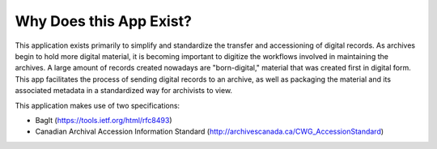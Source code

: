 Why Does this App Exist?
========================

This application exists primarily to simplify and standardize the transfer and accessioning of
digital records. As archives begin to hold more digital material, it is becoming important to
digitize the workflows involved in maintaining the archives. A large amount of records created
nowadays are "born-digital," material that was created first in digital form. This app facilitates
the process of sending digital records to an archive, as well as packaging the material and its
associated metadata in a standardized way for archivists to view.

This application makes use of two specifications:

* BagIt (https://tools.ietf.org/html/rfc8493)
* Canadian Archival Accession Information Standard (http://archivescanada.ca/CWG_AccessionStandard)
